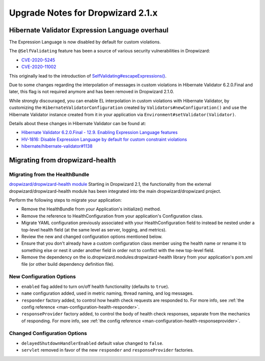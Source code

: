 .. _upgrade-notes-dropwizard-2_1_x:

##################################
Upgrade Notes for Dropwizard 2.1.x
##################################

Hibernate Validator Expression Language overhaul
================================================

The Expression Language is now disabled by default for custom violations.

The ``@SelfValidating`` feature has been a source of various security vulnerabilities in Dropwizard:

* `CVE-2020-5245 <https://github.com/dropwizard/dropwizard/security/advisories/GHSA-3mcp-9wr4-cjqf>`_
* `CVE-2020-11002 <https://github.com/dropwizard/dropwizard/security/advisories/GHSA-8jpx-m2wh-2v34>`_

This originally lead to the introduction of `SelfValidating#escapeExpressions() <https://javadoc.io/static/io.dropwizard/dropwizard-project/2.0.3/io/dropwizard/validation/selfvalidating/SelfValidating.html#escapeExpressions-->`_.

Due to some changes regarding the interpolation of messages in custom violations in Hibernate Validator 6.2.0.Final and later, this flag is not required anymore and has been removed in Dropwizard 2.1.0.

While strongly discouraged, you can enable EL interpolation in custom violations with Hibernate Validator, by customizing the ``HibernateValidatorConfiguration`` created by ``Validators#newConfiguration()`` and use the Hibernate Validator instance created from it in your application via ``Environment#setValidator(Validator)``.

Details about these changes in Hibernate Validator can be found at:

* `Hibernate Validator 6.2.0.Final - 12.9. Enabling Expression Language features <https://docs.jboss.org/hibernate/validator/6.2/reference/en-US/html_single/#el-features>`_
* `HV-1816: Disable Expression Language by default for custom constraint violations <https://hibernate.atlassian.net/browse/HV-1816>`_
* `hibernate/hibernate-validator#1138 <https://github.com/hibernate/hibernate-validator/pull/1138>`_


.. _upgrade-notes-dropwizard-2_1_x-health:

Migrating from dropwizard-health
================================

Migrating from the HealthBundle
-------------------------------
`dropwizard/dropwizard-health module <https://github.com/dropwizard/dropwizard-health>`_
Starting in Dropwizard 2.1, the functionality from the external dropwizard/dropwizard-health module has been integrated into the main dropwizard/dropwizard project.

Perform the following steps to migrate your application:

* Remove the HealthBundle from your Application's initialize() method.
* Remove the reference to HealthConfiguration from your application's Configuration class.
* Migrate YAML configuration previously associated with your HealthConfiguration field to instead be nested under a top-level health field (at the same level as server, logging, and metrics).
* Review the new and changed configuration options mentioned below.
* Ensure that you don't already have a custom configuration class member using the health name or rename it to something else or nest it under another field in order not to conflict with the new top-level field.
* Remove the dependency on the io.dropwizard.modules:dropwizard-health library from your application's pom.xml file (or other build dependency definition file).

New Configuration Options
-------------------------
* ``enabled`` flag added to turn on/off health functionality (defaults to ``true``).
* ``name`` configuration added, used in metric naming, thread naming, and log messages.
* ``responder`` factory added, to control how health check requests are responded to. For more info, see :ref:`the config reference <man-configuration-health-responder>`.
* ``responseProvider`` factory added, to control the body of health check responses, separate from the mechanics of responding. For more info, see :ref:`the config reference <man-configuration-health-responseprovider>`.

Changed Configuration Options
-----------------------------
* ``delayedShutdownHandlerEnabled`` default value changed to ``false``.
* ``servlet`` removed in favor of the new ``responder`` and ``responseProvider`` factories.
